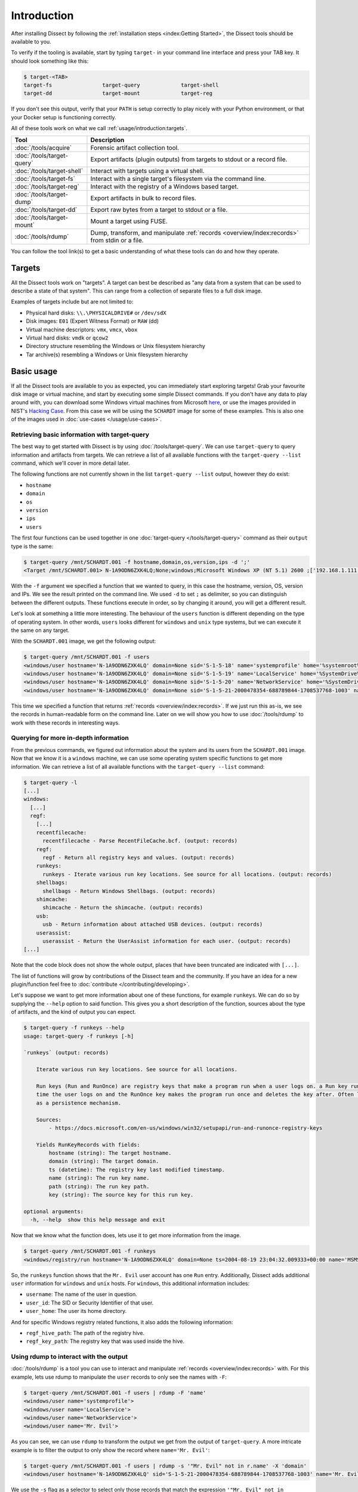 Introduction
============

After installing Dissect by following the :ref:`installation steps <index:Getting Started>`, the Dissect
tools should be available to you.

To verify if the tooling is available, start by typing ``target-`` in your command line interface and press your
TAB key. It should look something like this:

.. code-block:: console

    $ target-<TAB>
    target-fs                target-query             target-shell
    target-dd                target-mount             target-reg

If you don't see this output, verify that your ``PATH`` is setup correctly to play nicely with your Python environment,
or that your Docker setup is functioning correctly.

All of these tools work on what we call :ref:`usage/introduction:targets`.

.. csv-table::
    :header: "Tool", "Description"

    ":doc:`/tools/acquire`", "Forensic artifact collection tool."
    ":doc:`/tools/target-query`", "Export artifacts (plugin outputs) from targets to stdout or a record file."
    ":doc:`/tools/target-shell`", "Interact with targets using a virtual shell."
    ":doc:`/tools/target-fs`", "Interact with a single target's filesystem via the command line."
    ":doc:`/tools/target-reg`", "Interact with the registry of a Windows based target."
    ":doc:`/tools/target-dump`", "Export artifacts in bulk to record files."
    ":doc:`/tools/target-dd`", "Export raw bytes from a target to stdout or a file."
    ":doc:`/tools/target-mount`", "Mount a target using FUSE."
    ":doc:`/tools/rdump`", "Dump, transform, and manipulate :ref:`records <overview/index:records>` from stdin or a file."

You can follow the tool link(s) to get a basic understanding of what these tools can do and how they operate.

Targets
-------

All the Dissect tools work on "targets". A target can best be described as "any data from a system that can be
used to describe a state of that system". This can range from a collection of separate files to a full disk image.

Examples of targets include but are not limited to:

* Physical hard disks: ``\\.\PHYSICALDRIVE#`` or ``/dev/sdX``
* Disk images: ``E01`` (Expert Witness Format) or ``RAW`` (dd)
* Virtual machine descriptors: ``vmx``, ``vmcx``, ``vbox``
* Virtual hard disks: ``vmdk`` or ``qcow2``
* Directory structure resembling the Windows or Unix filesystem hierarchy
* Tar archive(s) resembling a Windows or Unix filesystem hierarchy

.. seealso::

    For more information about targets, see :ref:`overview/index:targets`.

Basic usage
-----------

If all the Dissect tools are available to you as expected, you can immediately start exploring targets! Grab your
favourite disk image or virtual machine, and start by executing some simple Dissect commands. If you don't have
any data to play around with, you can download some Windows virtual machines from Microsoft
`here <https://developer.microsoft.com/en-us/microsoft-edge/tools/vms/>`_, or use the images provided in NIST's
`Hacking Case <https://cfreds-archive.nist.gov/Hacking_Case.html>`_. From this case we will be using the ``SCHARDT``
image for some of these examples. This is also one of the images used in :doc:`use-cases </usage/use-cases>`.

Retrieving basic information with target-query
~~~~~~~~~~~~~~~~~~~~~~~~~~~~~~~~~~~~~~~~~~~~~~

The best way to get started with Dissect is by using :doc:`/tools/target-query`. We can use ``target-query`` to query
information and artifacts from targets. We can retrieve a list of all available functions with the
``target-query --list`` command, which we'll cover in more detail later.

The following functions are not currently shown in the list ``target-query --list`` output, however they do exist:

* ``hostname``
* ``domain``
* ``os``
* ``version``
* ``ips``
* ``users``

The first four functions can be used together in one :doc:`target-query </tools/target-query>` command as their
``output`` type is the same:

.. code-block:: console

    $ target-query /mnt/SCHARDT.001 -f hostname,domain,os,version,ips -d ';'
    <Target /mnt/SCHARDT.001> N-1A9ODN6ZXK4LQ;None;windows;Microsoft Windows XP (NT 5.1) 2600 ;['192.168.1.111']

With the ``-f`` argument we specified a function that we wanted to query, in this case the hostname, version, OS,
version and IPs. We see the result printed on the command line. We used ``-d`` to set ``;`` as delimiter, so you
can distinguish between the different outputs. These functions execute in order, so by changing it around, you will
get a different result.

Let's look at something a little more interesting. The behaviour of the ``users`` function is different depending on
the type of operating system. In other words, ``users`` looks different for ``windows`` and ``unix`` type systems,
but we can execute it the same on any target.

With the ``SCHARDT.001`` image, we get the following output:

.. code-block:: console

    $ target-query /mnt/SCHARDT.001 -f users
    <windows/user hostname='N-1A9ODN6ZXK4LQ' domain=None sid='S-1-5-18' name='systemprofile' home='%systemroot%\\system32\\config\\systemprofile'>
    <windows/user hostname='N-1A9ODN6ZXK4LQ' domain=None sid='S-1-5-19' name='LocalService' home='%SystemDrive%\\Documents and Settings\\LocalService'>
    <windows/user hostname='N-1A9ODN6ZXK4LQ' domain=None sid='S-1-5-20' name='NetworkService' home='%SystemDrive%\\Documents and Settings\\NetworkService'>
    <windows/user hostname='N-1A9ODN6ZXK4LQ' domain=None sid='S-1-5-21-2000478354-688789844-1708537768-1003' name='Mr. Evil' home='%SystemDrive%\\Documents and Settings\\Mr. Evil'>

This time we specified a function that returns :ref:`records <overview/index:records>`. If we just run this as-is,
we see the records in human-readable form on the command line. Later on we will show you how to use :doc:`/tools/rdump` to
work with these records in interesting ways.

Querying for more in-depth information
~~~~~~~~~~~~~~~~~~~~~~~~~~~~~~~~~~~~~~

From the previous commands, we figured out information about the system and its users from the ``SCHARDT.001`` image.
Now that we know it is a ``windows`` machine, we can use some operating system specific functions to get more information.
We can retrieve a list of all available functions with the ``target-query --list`` command:

.. code-block:: console

    $ target-query -l
    [...]
    windows:
      [...]
      regf:
        [...]
        recentfilecache:
          recentfilecache - Parse RecentFileCache.bcf. (output: records)
        regf:
          regf - Return all registry keys and values. (output: records)
        runkeys:
          runkeys - Iterate various run key locations. See source for all locations. (output: records)
        shellbags:
          shellbags - Return Windows Shellbags. (output: records)
        shimcache:
          shimcache - Return the shimcache. (output: records)
        usb:
          usb - Return information about attached USB devices. (output: records)
        userassist:
          userassist - Return the UserAssist information for each user. (output: records)
    [...]

Note that the code block does not show the whole output, places that have been truncated are indicated with ``[...]``.

The list of functions will grow by contributions of the Dissect team and the community.
If you have an idea for a new plugin/function feel free to :doc:`contribute </contributing/developing>`.

Let's suppose we want to get more information about one of these functions, for example ``runkeys``. We can do so by supplying the ``--help`` option to said function.
This gives you a short description of the function, sources about the type of artifacts, and the kind of output you can expect.

.. code-block:: console

    $ target-query -f runkeys --help
    usage: target-query -f runkeys [-h]

    `runkeys` (output: records)

        Iterate various run key locations. See source for all locations.

        Run keys (Run and RunOnce) are registry keys that make a program run when a user logs on. a Run key runs every
        time the user logs on and the RunOnce key makes the program run once and deletes the key after. Often leveraged
        as a persistence mechanism.

        Sources:
            - https://docs.microsoft.com/en-us/windows/win32/setupapi/run-and-runonce-registry-keys

        Yields RunKeyRecords with fields:
            hostname (string): The target hostname.
            domain (string): The target domain.
            ts (datetime): The registry key last modified timestamp.
            name (string): The run key name.
            path (string): The run key path.
            key (string): The source key for this run key.

    optional arguments:
      -h, --help  show this help message and exit

Now that we know what the function does, lets use it to get more information from the image.

.. code-block:: console

    $ target-query /mnt/SCHARDT.001 -f runkeys
    <windows/registry/run hostname='N-1A9ODN6ZXK4LQ' domain=None ts=2004-08-19 23:04:32.009333+00:00 name='MSMSGS' path='"C:/Program Files/Messenger/msmsgs.exe" /background' key='HKEY_CURRENT_USER\\Software\\Microsoft\\Windows\\CurrentVersion\\Run' regf_hive_path='sysvol/Documents and Settings/Mr. Evil/ntuser.dat' regf_key_path='$$$PROTO.HIV\\Software\\Microsoft\\Windows\\CurrentVersion\\Run' username='Mr. Evil' user_id='S-1-5-21-2000478354-688789844-1708537768-1003' user_home='%SystemDrive%\\Documents and Settings\\Mr. Evil'>

So, the ``runkeys`` function shows that the ``Mr. Evil`` user account has one ``Run`` entry.
Additionally, Dissect adds additional ``user`` information for ``windows`` and ``unix`` hosts.
For ``windows``, this additional information includes:

* ``username``: The name of the user in question.
* ``user_id``: The SID or Security Identifier of that user.
* ``user_home``: The user its home directory.

And for specific Windows registry related functions, it also adds the following information:

* ``regf_hive_path``: The path of the registry hive.
* ``regf_key_path``: The registry key that was used inside the hive.

Using rdump to interact with the output
~~~~~~~~~~~~~~~~~~~~~~~~~~~~~~~~~~~~~~~

:doc:`/tools/rdump` is a tool you can use to interact and manipulate :ref:`records <overview/index:records>` with.
For this example, lets use rdump to manipulate the ``user`` records to only see the names with ``-F``:

.. code-block:: console

    $ target-query /mnt/SCHARDT.001 -f users | rdump -F 'name'
    <windows/user name='systemprofile'>
    <windows/user name='LocalService'>
    <windows/user name='NetworkService'>
    <windows/user name='Mr. Evil'>

As you can see, we can use ``rdump`` to transform the output we get from the output of ``target-query``.
A more intricate example is to filter the output to only show the record where ``name='Mr. Evil'``:

.. code-block:: console

    $ target-query /mnt/SCHARDT.001 -f users | rdump -s '"Mr. Evil" not in r.name' -X 'domain'
    <windows/user hostname='N-1A9ODN6ZXK4LQ' sid='S-1-5-21-2000478354-688789844-1708537768-1003' name='Mr. Evil' home='%SystemDrive%\\Documents and Settings\\Mr. Evil'>

We use the ``-s`` flag as a selector to select only those records that match the expression ``'"Mr. Evil" not in r.name'``.
In that example ``r`` refers to the current record.
The ``-X`` removes a field from the output, as ``domain`` is empty in this image, we use it to remove that field from the output.

Some other quick examples on what you can do with ``rdump``:

.. code-block:: console

    ## Write to a Splunk TCP ingestor
    $ target-query /mnt/SCHARDT.001 -f evtx | rdump -w splunk://127.0.0.1:1337
    ## Write to a file so we can do some processing with rdump later
    $ target-query /mnt/SCHARDT.001 -f shimcache > /tmp/shimcache.rec
    $ rdump /tmp/shimcache.rec

Neat, right? By default, records generated by ``target-query`` will be serialized into a binary format when piped
to a different command or file so that they can be deserialized and consumed by another command. We can enforce
the human-readable output by passing the ``-s``, ``--strings`` argument to ``target-query``. This allows for some
easy timelining as well:

.. code-block:: console

    $ target-query /mnt/SCHARDT.001 -f usnjrnl -s | sort > usnjrnl.txt

.. seealso::

    See :doc:`/tools/rdump` and :doc:`/usage/use-cases` for more documentation and examples on ``rdump``.

Browsing the target with target-shell
~~~~~~~~~~~~~~~~~~~~~~~~~~~~~~~~~~~~~

Sometimes you just want to have a quick browse around an image, or access some of the Python API of Dissect.
This is what :doc:`/tools/target-shell` enables. If we execute this on our target, we are dropped into a
virtual shell. Everything you see in this shell is completely virtual and parsed within Dissect:

.. code-block:: console

    $ target-shell /mnt/SCHARDT.001
    N-1A9ODN6ZXK4LQ /> info
    OS Plugin : WindowsPlugin

    Disks     :
    - <SplitContainer size=4871268352 vs=<DissectVolumeSystem serial=3965578333>>

    Volumes   :
    - <Volume name='part_00007e00' size=4869333504 fs=<NtfsFilesystem>>

    Hostname  : N-1A9ODN6ZXK4LQ
    OS        : Microsoft Windows XP (NT 5.1) 2600
    Domain    : None
    IPs       : ['192.168.1.111']

    N-1A9ODN6ZXK4LQ /> cd sysvol
    N-1A9ODN6ZXK4LQ /sysvol> cat boot.ini
    [boot loader]
    timeout=30
    default=multi(0)disk(0)rdisk(0)partition(1)\WINDOWS
    [operating systems]
    multi(0)disk(0)rdisk(0)partition(1)\WINDOWS="Microsoft Windows XP Professional" /fastdetect
    N-1A9ODN6ZXK4LQ /sysvol> cd Documents and Settings
    N-1A9ODN6ZXK4LQ /sysvol/Documents and Settings> ls
    All Users
    Default User
    LocalService
    Mr. Evil
    NetworkService

For more information on this virtual shell, run the ``help`` command within the shell or read the
:doc:`/tools/target-shell` documentation.

The ``-p``, ``--python`` argument drops you into a Python (or IPython if it is installed) REPL with the target(s)
loaded into the ``t`` and ``targets`` variable:

.. code-block:: console

    $ target-shell /mnt/SCHARDT.001 -p
    Python 3.10.5 (main, Jun  9 2022, 00:00:00) [GCC 12.1.1 20220507 (Red Hat 12.1.1-1)]
    Type 'copyright', 'credits' or 'license' for more information
    IPython 8.4.0 -- An enhanced Interactive Python. Type '?' for help.


    Loaded targets in 'targets' variable. First target is in 't'.

    In [1]: t.hostname
    Out[1]: 'N-1A9ODN6ZXK4LQ'

    In [2]: for path in t.fs.path("sysvol/Documents and Settings").iterdir():
    ...:     print(repr(path))
    ...:
    TargetPath('sysvol/Documents and Settings/All Users')
    TargetPath('sysvol/Documents and Settings/Default User')
    TargetPath('sysvol/Documents and Settings/LocalService')
    TargetPath('sysvol/Documents and Settings/Mr. Evil')
    TargetPath('sysvol/Documents and Settings/NetworkService')

Here you can play around with the full Dissect API.

.. seealso::

    To read more about what you can do here, navigate to :doc:`/advanced/api`.

Next steps
~~~~~~~~~~

Now you have a basic understanding on how to work with ``target-query`` and know how to execute different plugins on
a target. Furthermore, you know how to manipulate the output of ``target-query`` using ``rdump``.

Most of these tools can used be in combination with each other or other CLI tools. Please refer to the
:doc:`/usage/use-cases` page to see more in-depth examples on how to use these tools. If you just want to know more
about the different ``target-*`` tools, you can find it on the :doc:`/tools/index` page.
